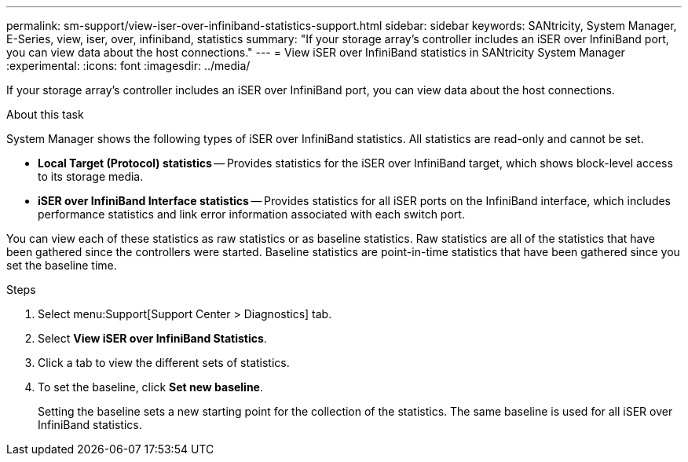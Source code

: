 ---
permalink: sm-support/view-iser-over-infiniband-statistics-support.html
sidebar: sidebar
keywords: SANtricity, System Manager, E-Series, view, iser, over, infiniband, statistics
summary: "If your storage array’s controller includes an iSER over InfiniBand port, you can view data about the host connections."
---
= View iSER over InfiniBand statistics in SANtricity System Manager
:experimental:
:icons: font
:imagesdir: ../media/

[.lead]
If your storage array's controller includes an iSER over InfiniBand port, you can view data about the host connections.

.About this task

System Manager shows the following types of iSER over InfiniBand statistics. All statistics are read-only and cannot be set.

* *Local Target (Protocol) statistics* -- Provides statistics for the iSER over InfiniBand target, which shows block-level access to its storage media.
* *iSER over InfiniBand Interface statistics* -- Provides statistics for all iSER ports on the InfiniBand interface, which includes performance statistics and link error information associated with each switch port.

You can view each of these statistics as raw statistics or as baseline statistics. Raw statistics are all of the statistics that have been gathered since the controllers were started. Baseline statistics are point-in-time statistics that have been gathered since you set the baseline time.

.Steps

. Select menu:Support[Support Center > Diagnostics] tab.
. Select *View iSER over InfiniBand Statistics*.
. Click a tab to view the different sets of statistics.
. To set the baseline, click *Set new baseline*.
+
Setting the baseline sets a new starting point for the collection of the statistics. The same baseline is used for all iSER over InfiniBand statistics.
